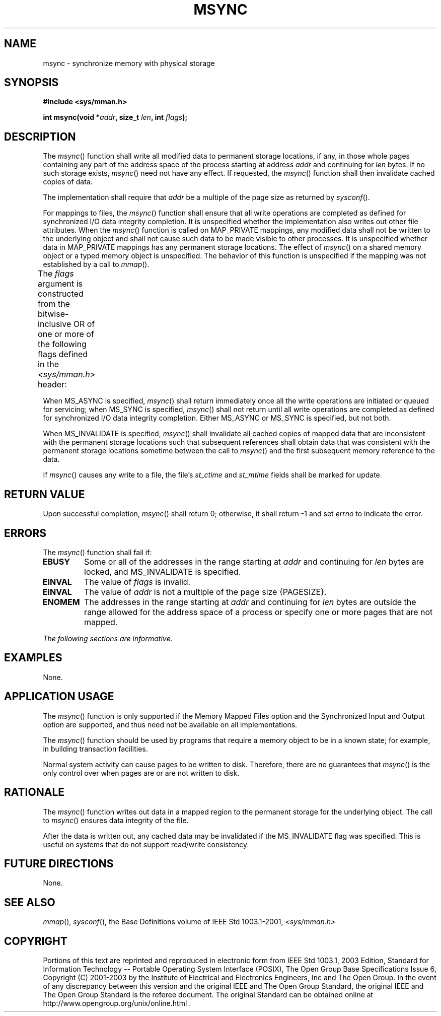 .\" Copyright (c) 2001-2003 The Open Group, All Rights Reserved 
.TH "MSYNC" 3 2003 "IEEE/The Open Group" "POSIX Programmer's Manual"
.\" msync 
.SH NAME
msync \- synchronize memory with physical storage
.SH SYNOPSIS
.LP
\fB#include <sys/mman.h>
.br
.sp
int msync(void *\fP\fIaddr\fP\fB, size_t\fP \fIlen\fP\fB, int\fP \fIflags\fP\fB);
\fP
\fB
.br
\fP
.SH DESCRIPTION
.LP
The \fImsync\fP() function shall write all modified data to permanent
storage locations, if any, in those whole pages
containing any part of the address space of the process starting at
address \fIaddr\fP and continuing for \fIlen\fP bytes. If no
such storage exists, \fImsync\fP() need not have any effect. If requested,
the \fImsync\fP() function shall then invalidate
cached copies of data.
.LP
The implementation shall require that \fIaddr\fP be a multiple of
the page size as returned by \fIsysconf\fP().
.LP
For mappings to files, the \fImsync\fP() function shall ensure that
all write operations are completed as defined for
synchronized I/O data integrity completion. It is unspecified whether
the implementation also writes out other file attributes.
When the \fImsync\fP() function is called on MAP_PRIVATE mappings,
any modified data shall not be written to the underlying object
and shall not cause such data to be made visible to other processes.
It is unspecified whether data in MAP_PRIVATE mappings has any
permanent storage locations.  The effect of \fImsync\fP() on a
shared memory object or a typed memory object is unspecified.
The behavior of this function is unspecified if the mapping was not
established by a call to \fImmap\fP().
.LP
The \fIflags\fP argument is constructed from the bitwise-inclusive
OR of one or more of the following flags defined in the \fI<sys/mman.h>\fP
header:
.TS C
center; l2 l.
\fBSymbolic Constant\fP	\fBDescription\fP
MS_ASYNC	Perform asynchronous writes.
MS_SYNC	Perform synchronous writes.
MS_INVALIDATE	Invalidate cached data.
.TE
.LP
When MS_ASYNC is specified, \fImsync\fP() shall return immediately
once all the write operations are initiated or queued for
servicing; when MS_SYNC is specified, \fImsync\fP() shall not return
until all write operations are completed as defined for
synchronized I/O data integrity completion. Either MS_ASYNC or MS_SYNC
is specified, but not both.
.LP
When MS_INVALIDATE is specified, \fImsync\fP() shall invalidate all
cached copies of mapped data that are inconsistent with the
permanent storage locations such that subsequent references shall
obtain data that was consistent with the permanent storage
locations sometime between the call to \fImsync\fP() and the first
subsequent memory reference to the data.
.LP
If \fImsync\fP() causes any write to a file, the file's \fIst_ctime\fP
and \fIst_mtime\fP fields shall be marked for
update.
.SH RETURN VALUE
.LP
Upon successful completion, \fImsync\fP() shall return 0; otherwise,
it shall return -1 and set \fIerrno\fP to indicate the
error.
.SH ERRORS
.LP
The \fImsync\fP() function shall fail if:
.TP 7
.B EBUSY
Some or all of the addresses in the range starting at \fIaddr\fP and
continuing for \fIlen\fP bytes are locked, and
MS_INVALIDATE is specified.
.TP 7
.B EINVAL
The value of \fIflags\fP is invalid.
.TP 7
.B EINVAL
The value of \fIaddr\fP is not a multiple of the page size {PAGESIZE}.
.TP 7
.B ENOMEM
The addresses in the range starting at \fIaddr\fP and continuing for
\fIlen\fP bytes are outside the range allowed for the
address space of a process or specify one or more pages that are not
mapped.
.sp
.LP
\fIThe following sections are informative.\fP
.SH EXAMPLES
.LP
None.
.SH APPLICATION USAGE
.LP
The \fImsync\fP() function is only supported if the Memory Mapped
Files option and the Synchronized Input and Output option are
supported, and thus need not be available on all implementations.
.LP
The \fImsync\fP() function should be used by programs that require
a memory object to be in a known state; for example, in
building transaction facilities.
.LP
Normal system activity can cause pages to be written to disk. Therefore,
there are no guarantees that \fImsync\fP() is the only
control over when pages are or are not written to disk.
.SH RATIONALE
.LP
The \fImsync\fP() function writes out data in a mapped region to the
permanent storage for the underlying object. The call to
\fImsync\fP() ensures data integrity of the file.
.LP
After the data is written out, any cached data may be invalidated
if the MS_INVALIDATE flag was specified. This is useful on
systems that do not support read/write consistency.
.SH FUTURE DIRECTIONS
.LP
None.
.SH SEE ALSO
.LP
\fImmap\fP(), \fIsysconf\fP(), the Base Definitions volume of
IEEE\ Std\ 1003.1-2001, \fI<sys/mman.h>\fP
.SH COPYRIGHT
Portions of this text are reprinted and reproduced in electronic form
from IEEE Std 1003.1, 2003 Edition, Standard for Information Technology
-- Portable Operating System Interface (POSIX), The Open Group Base
Specifications Issue 6, Copyright (C) 2001-2003 by the Institute of
Electrical and Electronics Engineers, Inc and The Open Group. In the
event of any discrepancy between this version and the original IEEE and
The Open Group Standard, the original IEEE and The Open Group Standard
is the referee document. The original Standard can be obtained online at
http://www.opengroup.org/unix/online.html .
